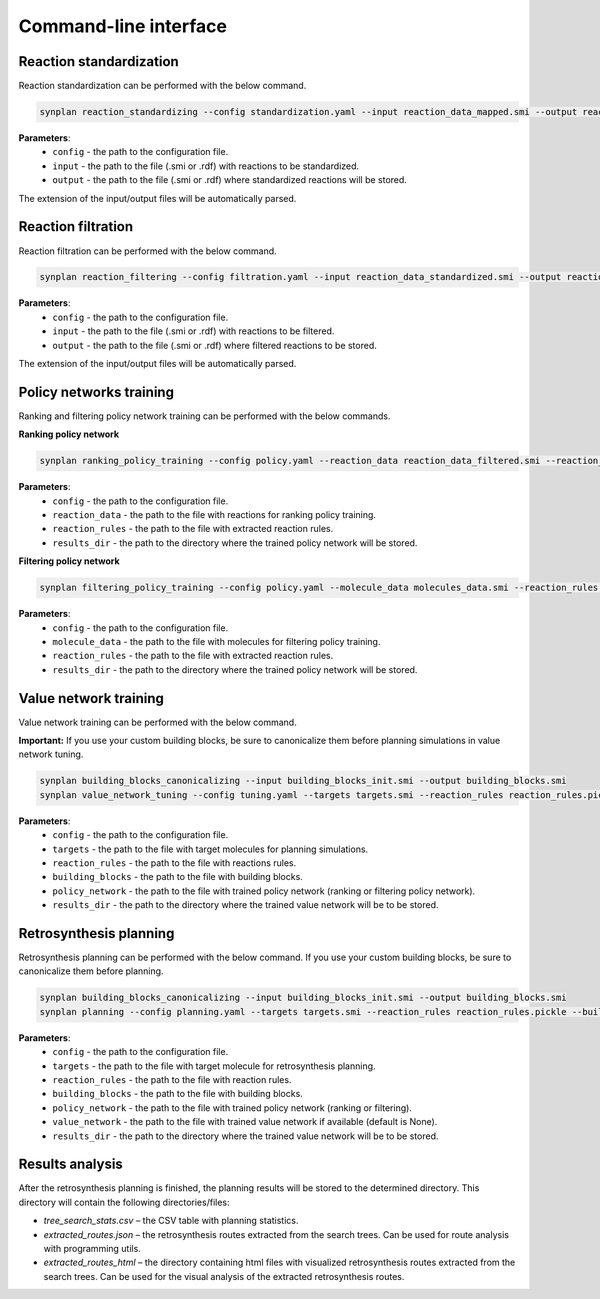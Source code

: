 .. _cli:

======================
Command-line interface
======================

Reaction standardization
---------------------------
Reaction standardization can be performed with the below command.

.. code-block:: bash

    synplan reaction_standardizing --config standardization.yaml --input reaction_data_mapped.smi --output reaction_data_standardized.smi

**Parameters**:
    - ``config`` - the path to the configuration file.
    - ``input`` - the path to the file (.smi or .rdf) with reactions to be standardized.
    - ``output`` - the path to the file (.smi or .rdf) where standardized reactions will be stored.

The extension of the input/output files will be automatically parsed.


Reaction filtration
---------------------------
Reaction filtration can be performed with the below command.

.. code-block:: bash

    synplan reaction_filtering --config filtration.yaml --input reaction_data_standardized.smi --output reaction_data_filtered.smi

**Parameters**:
    - ``config`` - the path to the configuration file.
    - ``input`` - the path to the file (.smi or .rdf) with reactions to be filtered.
    - ``output`` - the path to the file (.smi or .rdf) where filtered reactions to be stored.

The extension of the input/output files will be automatically parsed.


Policy networks training
---------------------------
Ranking and filtering policy network training can be performed with the below commands.

**Ranking policy network**

.. code-block:: bash

    synplan ranking_policy_training --config policy.yaml --reaction_data reaction_data_filtered.smi --reaction_rules reaction_rules.pickle --results_dir ranking_policy_network

**Parameters**:
    - ``config`` - the path to the configuration file.
    - ``reaction_data`` - the path to the file with reactions for ranking policy training.
    - ``reaction_rules`` - the path to the file with extracted reaction rules.
    - ``results_dir`` - the path to the directory where the trained policy network will be stored.

**Filtering policy network**

.. code-block:: bash

    synplan filtering_policy_training --config policy.yaml --molecule_data molecules_data.smi --reaction_rules reaction_rules.pickle --results_dir filtering_policy_network

**Parameters**:
    - ``config`` - the path to the configuration file.
    - ``molecule_data`` - the path to the file with molecules for filtering policy training.
    - ``reaction_rules`` - the path to the file with extracted reaction rules.
    - ``results_dir`` - the path to the directory where the trained policy network will be stored.


Value network training
---------------------------
Value network training can be performed with the below command.

**Important:** If you use your custom building blocks, be sure to canonicalize them before planning simulations in value network tuning.

.. code-block:: bash

    synplan building_blocks_canonicalizing --input building_blocks_init.smi --output building_blocks.smi
    synplan value_network_tuning --config tuning.yaml --targets targets.smi --reaction_rules reaction_rules.pickle --policy_network policy_network.ckpt --building_blocks building_blocks.smi --results_dir value_network

**Parameters**:
    - ``config`` - the path to the configuration file.
    - ``targets`` - the path to the file with target molecules for planning simulations.
    - ``reaction_rules`` - the path to the file with reactions rules.
    - ``building_blocks`` - the path to the file with building blocks.
    - ``policy_network`` - the path to the file with trained policy network (ranking or filtering policy network).
    - ``results_dir`` - the path to the directory where the trained value network will be to be stored.


Retrosynthesis planning
---------------------------
Retrosynthesis planning can be performed with the below command.
If you use your custom building blocks, be sure to canonicalize them before planning.

.. code-block:: bash

    synplan building_blocks_canonicalizing --input building_blocks_init.smi --output building_blocks.smi
    synplan planning --config planning.yaml --targets targets.smi --reaction_rules reaction_rules.pickle --building_blocks building_blocks_stand.smi --policy_network policy_network.ckpt --results_dir planning

**Parameters**:
    - ``config`` - the path to the configuration file.
    - ``targets`` - the path to the file with target molecule for retrosynthesis planning.
    - ``reaction_rules`` - the path to the file with reaction rules.
    - ``building_blocks`` - the path to the file with building blocks.
    - ``policy_network`` - the path to the file with trained policy network (ranking or filtering).
    - ``value_network`` - the path to the file with trained value network if available (default is None).
    - ``results_dir`` - the path to the directory where the trained value network will be to be stored.

Results analysis
---------------------------
After the retrosynthesis planning is finished, the planning results will be stored to the determined directory.
This directory will contain the following directories/files:

- `tree_search_stats.csv` – the CSV table with planning statistics.
- `extracted_routes.json` – the retrosynthesis routes extracted from the search trees. Can be used for route analysis with programming utils.
- `extracted_routes_html` – the directory containing html files with visualized retrosynthesis routes extracted from the search trees. Can be used for the visual analysis of the extracted retrosynthesis routes.
